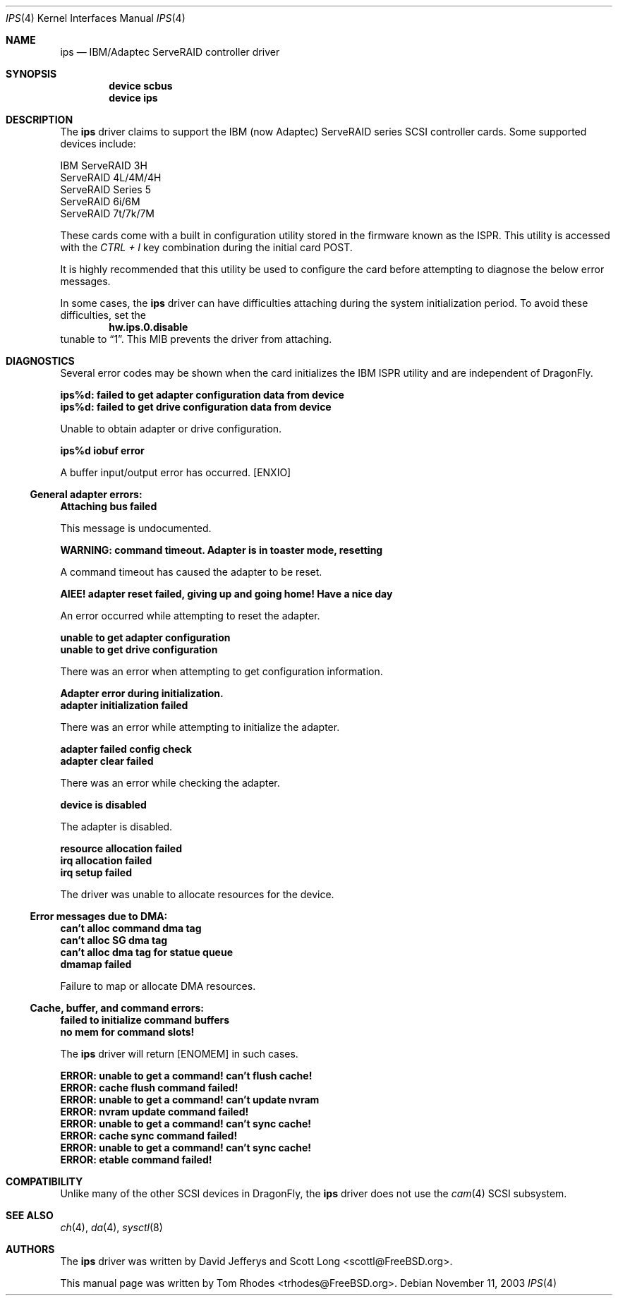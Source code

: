 .\"
.\" Copyright (c) 2003 Tom Rhodes
.\" All rights reserved.
.\"
.\" Redistribution and use in source and binary forms, with or without
.\" modification, are permitted provided that the following conditions
.\" are met:
.\" 1. Redistributions of source code must retain the above copyright
.\"    notice, this list of conditions and the following disclaimer.
.\" 2. Redistributions in binary form must reproduce the above copyright
.\"    notice, this list of conditions and the following disclaimer in the
.\"    documentation and/or other materials provided with the distribution.
.\"
.\" THIS SOFTWARE IS PROVIDED BY THE AUTHOR AND CONTRIBUTORS ``AS IS'' AND
.\" ANY EXPRESS OR IMPLIED WARRANTIES, INCLUDING, BUT NOT LIMITED TO, THE
.\" IMPLIED WARRANTIES OF MERCHANTABILITY AND FITNESS FOR A PARTICULAR PURPOSE
.\" ARE DISCLAIMED.  IN NO EVENT SHALL THE AUTHOR OR CONTRIBUTORS BE LIABLE
.\" FOR ANY DIRECT, INDIRECT, INCIDENTAL, SPECIAL, EXEMPLARY, OR CONSEQUENTIAL
.\" DAMAGES (INCLUDING, BUT NOT LIMITED TO, PROCUREMENT OF SUBSTITUTE GOODS
.\" OR SERVICES; LOSS OF USE, DATA, OR PROFITS; OR BUSINESS INTERRUPTION)
.\" HOWEVER CAUSED AND ON ANY THEORY OF LIABILITY, WHETHER IN CONTRACT, STRICT
.\" LIABILITY, OR TORT (INCLUDING NEGLIGENCE OR OTHERWISE) ARISING IN ANY WAY
.\" OUT OF THE USE OF THIS SOFTWARE, EVEN IF ADVISED OF THE POSSIBILITY OF
.\" SUCH DAMAGE.
.\"
.\" $FreeBSD: src/share/man/man4/ips.4,v 1.2 2003/11/12 02:26:47 hmp Exp $
.\" $DragonFly: src/share/man/man4/ips.4,v 1.3 2008/05/02 02:05:05 swildner Exp $
.\"
.Dd November 11, 2003
.Dt IPS 4
.Os
.Sh NAME
.Nm ips
.Nd IBM/Adaptec ServeRAID controller driver
.Sh SYNOPSIS
.Cd device scbus
.Cd device ips
.Sh DESCRIPTION
The
.Nm
driver claims to support the
.Tn IBM
(now Adaptec) ServeRAID series
.Tn SCSI
controller cards.
Some supported devices include:
.Pp
.Bl -item -compact
.It
IBM ServeRAID 3H
.It
ServeRAID 4L/4M/4H
.It
ServeRAID Series 5
.It
ServeRAID 6i/6M
.It
ServeRAID 7t/7k/7M
.El
.Pp
These cards come with a built in configuration utility stored in
the firmware known as the
.Tn ISPR .
This utility is accessed with the
.Em CTRL + I
key combination during the initial card
.Tn POST .
.Pp
It is highly recommended that this utility be used to configure the card
before attempting to diagnose the below error messages.
.Pp
In some cases, the
.Nm
driver can have difficulties attaching during
the system initialization period.
To avoid these difficulties, set the
.Dl hw.ips.0.disable
tunable to
.Dq 1 .
This
.Tn MIB
prevents the driver from attaching.
.Sh DIAGNOSTICS
Several error codes may be shown when the card initializes the
.Tn IBM
.Tn ISPR
utility and are independent of
.Dx .
.Bl -diag
.It ips%d: failed to get adapter configuration data from device
.It ips%d: failed to get drive configuration data from device
.Pp
Unable to obtain adapter or drive configuration.
.It ips%d iobuf error
.Pp
A buffer input/output error has occurred.
.Bq Er ENXIO
.El
.Ss General adapter errors:
.Bl -diag
.It Attaching bus failed
.Pp
This message is undocumented.
.It WARNING: command timeout. Adapter is in toaster mode, resetting
.Pp
A command timeout has caused the adapter to be reset.
.It AIEE! adapter reset failed, giving up and going home! Have a nice day
.Pp
An error occurred while attempting to reset the adapter.
.It unable to get adapter configuration
.It unable to get drive configuration
.Pp
There was an error when attempting to get configuration information.
.It Adapter error during initialization.
.It adapter initialization failed
.Pp
There was an error while attempting to initialize the adapter.
.It adapter failed config check
.It adapter clear failed
.Pp
There was an error while checking the adapter.
.It device is disabled
.Pp
The adapter is disabled.
.It resource allocation failed
.It irq allocation failed
.It irq setup failed
.Pp
The driver was unable to allocate resources for the device.
.El
.Ss Error messages due to DMA:
.Bl -diag
.It can't alloc command dma tag
.It can't alloc SG dma tag
.It can't alloc dma tag for statue queue
.It dmamap failed
.Pp
Failure to map or allocate DMA resources.
.El
.Ss Cache, buffer, and command errors:
.Bl -diag
.It failed to initialize command buffers
.It no mem for command slots!
.Pp
The
.Nm
driver will return
.Bq Er ENOMEM
in such cases.
.It ERROR: unable to get a command! can't flush cache!
.It ERROR: cache flush command failed!
.It ERROR: unable to get a command! can't update nvram
.It ERROR: nvram update command failed!
.It ERROR: unable to get a command! can't sync cache!
.It ERROR: cache sync command failed!
.It ERROR: unable to get a command! can't sync cache!
.It ERROR: etable command failed!
.El
.Sh COMPATIBILITY
Unlike many of the other
.Tn SCSI
devices in
.Dx ,
the
.Nm
driver does not use the
.Xr cam 4
.Tn SCSI
subsystem.
.Sh SEE ALSO
.Xr ch 4 ,
.Xr da 4 ,
.Xr sysctl 8
.Sh AUTHORS
The
.Nm
driver was written by
.An -nosplit
.An David Jefferys
and
.An Scott Long Aq scottl@FreeBSD.org .
.Pp
This manual page was written by
.An Tom Rhodes Aq trhodes@FreeBSD.org .
